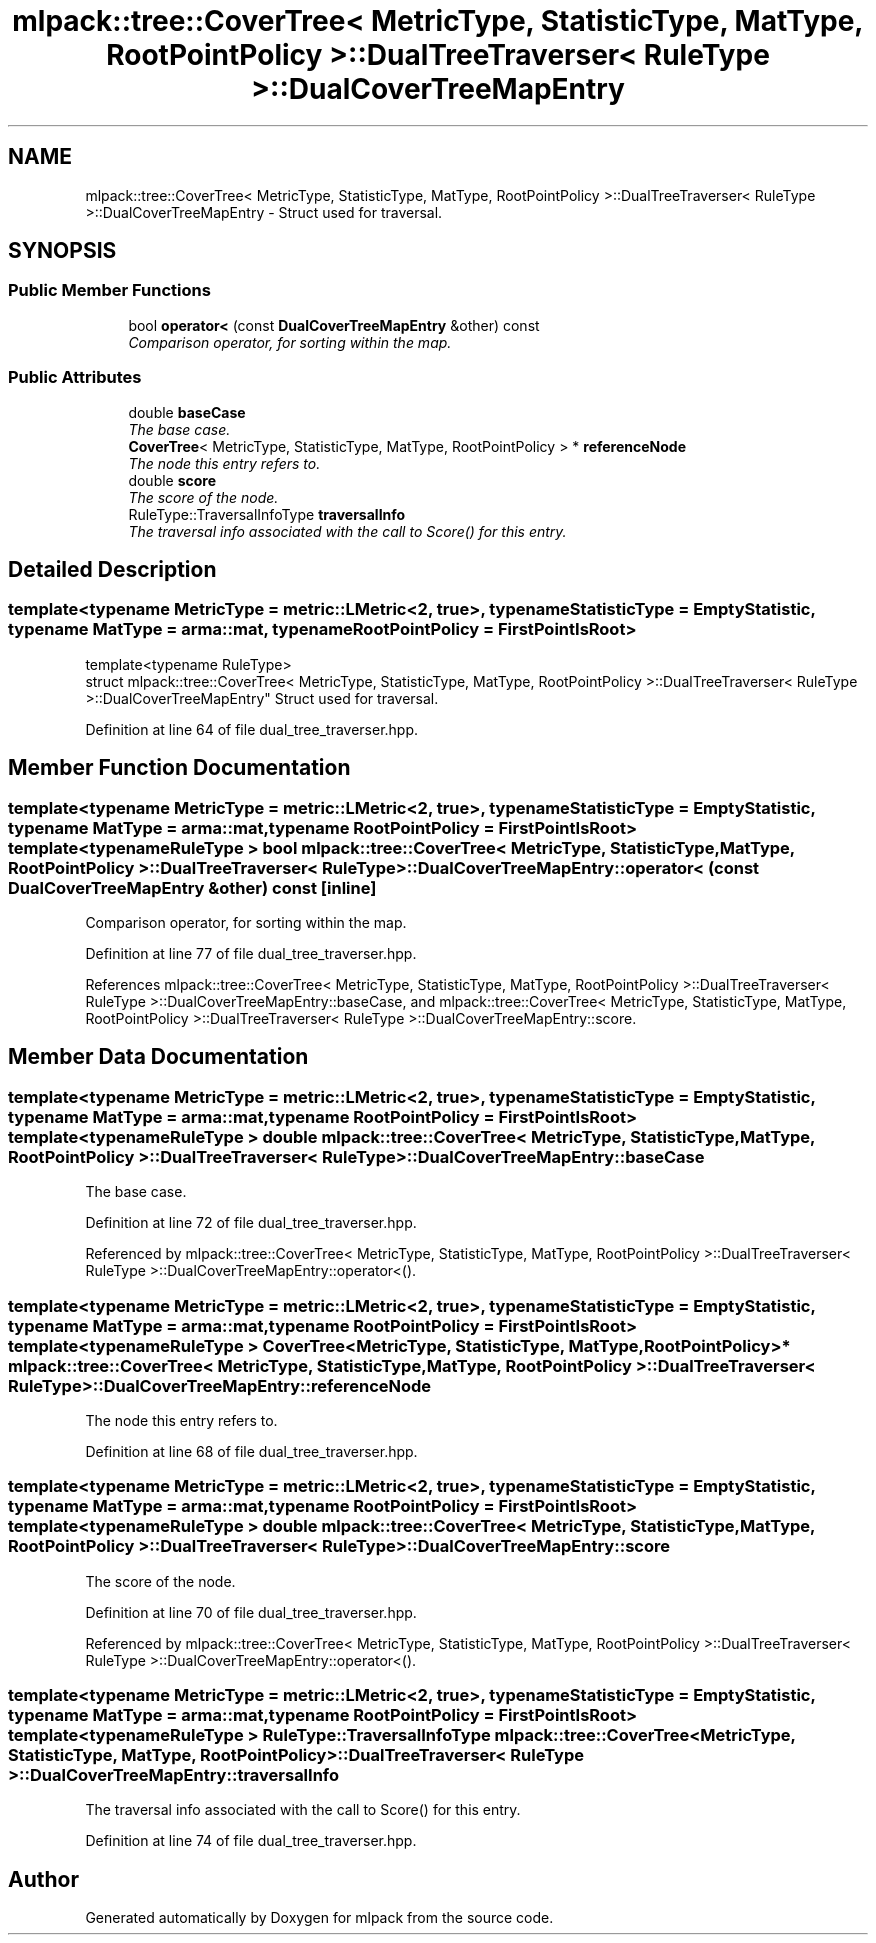 .TH "mlpack::tree::CoverTree< MetricType, StatisticType, MatType, RootPointPolicy >::DualTreeTraverser< RuleType >::DualCoverTreeMapEntry" 3 "Sat Mar 25 2017" "Version master" "mlpack" \" -*- nroff -*-
.ad l
.nh
.SH NAME
mlpack::tree::CoverTree< MetricType, StatisticType, MatType, RootPointPolicy >::DualTreeTraverser< RuleType >::DualCoverTreeMapEntry \- Struct used for traversal\&.  

.SH SYNOPSIS
.br
.PP
.SS "Public Member Functions"

.in +1c
.ti -1c
.RI "bool \fBoperator<\fP (const \fBDualCoverTreeMapEntry\fP &other) const "
.br
.RI "\fIComparison operator, for sorting within the map\&. \fP"
.in -1c
.SS "Public Attributes"

.in +1c
.ti -1c
.RI "double \fBbaseCase\fP"
.br
.RI "\fIThe base case\&. \fP"
.ti -1c
.RI "\fBCoverTree\fP< MetricType, StatisticType, MatType, RootPointPolicy > * \fBreferenceNode\fP"
.br
.RI "\fIThe node this entry refers to\&. \fP"
.ti -1c
.RI "double \fBscore\fP"
.br
.RI "\fIThe score of the node\&. \fP"
.ti -1c
.RI "RuleType::TraversalInfoType \fBtraversalInfo\fP"
.br
.RI "\fIThe traversal info associated with the call to Score() for this entry\&. \fP"
.in -1c
.SH "Detailed Description"
.PP 

.SS "template<typename MetricType = metric::LMetric<2, true>, typename StatisticType = EmptyStatistic, typename MatType = arma::mat, typename RootPointPolicy = FirstPointIsRoot>
.br
template<typename RuleType>
.br
struct mlpack::tree::CoverTree< MetricType, StatisticType, MatType, RootPointPolicy >::DualTreeTraverser< RuleType >::DualCoverTreeMapEntry"
Struct used for traversal\&. 
.PP
Definition at line 64 of file dual_tree_traverser\&.hpp\&.
.SH "Member Function Documentation"
.PP 
.SS "template<typename MetricType  = metric::LMetric<2, true>, typename StatisticType  = EmptyStatistic, typename MatType  = arma::mat, typename RootPointPolicy  = FirstPointIsRoot> template<typename RuleType > bool \fBmlpack::tree::CoverTree\fP< MetricType, StatisticType, MatType, RootPointPolicy >::\fBDualTreeTraverser\fP< RuleType >::DualCoverTreeMapEntry::operator< (const \fBDualCoverTreeMapEntry\fP & other) const\fC [inline]\fP"

.PP
Comparison operator, for sorting within the map\&. 
.PP
Definition at line 77 of file dual_tree_traverser\&.hpp\&.
.PP
References mlpack::tree::CoverTree< MetricType, StatisticType, MatType, RootPointPolicy >::DualTreeTraverser< RuleType >::DualCoverTreeMapEntry::baseCase, and mlpack::tree::CoverTree< MetricType, StatisticType, MatType, RootPointPolicy >::DualTreeTraverser< RuleType >::DualCoverTreeMapEntry::score\&.
.SH "Member Data Documentation"
.PP 
.SS "template<typename MetricType  = metric::LMetric<2, true>, typename StatisticType  = EmptyStatistic, typename MatType  = arma::mat, typename RootPointPolicy  = FirstPointIsRoot> template<typename RuleType > double \fBmlpack::tree::CoverTree\fP< MetricType, StatisticType, MatType, RootPointPolicy >::\fBDualTreeTraverser\fP< RuleType >::DualCoverTreeMapEntry::baseCase"

.PP
The base case\&. 
.PP
Definition at line 72 of file dual_tree_traverser\&.hpp\&.
.PP
Referenced by mlpack::tree::CoverTree< MetricType, StatisticType, MatType, RootPointPolicy >::DualTreeTraverser< RuleType >::DualCoverTreeMapEntry::operator<()\&.
.SS "template<typename MetricType  = metric::LMetric<2, true>, typename StatisticType  = EmptyStatistic, typename MatType  = arma::mat, typename RootPointPolicy  = FirstPointIsRoot> template<typename RuleType > \fBCoverTree\fP<MetricType, StatisticType, MatType, RootPointPolicy>* \fBmlpack::tree::CoverTree\fP< MetricType, StatisticType, MatType, RootPointPolicy >::\fBDualTreeTraverser\fP< RuleType >::DualCoverTreeMapEntry::referenceNode"

.PP
The node this entry refers to\&. 
.PP
Definition at line 68 of file dual_tree_traverser\&.hpp\&.
.SS "template<typename MetricType  = metric::LMetric<2, true>, typename StatisticType  = EmptyStatistic, typename MatType  = arma::mat, typename RootPointPolicy  = FirstPointIsRoot> template<typename RuleType > double \fBmlpack::tree::CoverTree\fP< MetricType, StatisticType, MatType, RootPointPolicy >::\fBDualTreeTraverser\fP< RuleType >::DualCoverTreeMapEntry::score"

.PP
The score of the node\&. 
.PP
Definition at line 70 of file dual_tree_traverser\&.hpp\&.
.PP
Referenced by mlpack::tree::CoverTree< MetricType, StatisticType, MatType, RootPointPolicy >::DualTreeTraverser< RuleType >::DualCoverTreeMapEntry::operator<()\&.
.SS "template<typename MetricType  = metric::LMetric<2, true>, typename StatisticType  = EmptyStatistic, typename MatType  = arma::mat, typename RootPointPolicy  = FirstPointIsRoot> template<typename RuleType > RuleType::TraversalInfoType \fBmlpack::tree::CoverTree\fP< MetricType, StatisticType, MatType, RootPointPolicy >::\fBDualTreeTraverser\fP< RuleType >::DualCoverTreeMapEntry::traversalInfo"

.PP
The traversal info associated with the call to Score() for this entry\&. 
.PP
Definition at line 74 of file dual_tree_traverser\&.hpp\&.

.SH "Author"
.PP 
Generated automatically by Doxygen for mlpack from the source code\&.

